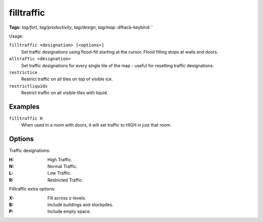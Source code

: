 .. _restrictice:
.. _restrictliquids:

filltraffic
===========
**Tags:** `tag/fort`, `tag/productivity`, `tag/design`, `tag/map`
:dfhack-keybind:``

Usage:

``filltraffic <designation> [<options>]``
    Set traffic designations using flood-fill starting at the cursor. Flood
    filling stops at walls and doors.
``alltraffic <designation>``
    Set traffic designations for every single tile of the map - useful for
    resetting traffic designations.
``restrictice``
    Restrict traffic on all tiles on top of visible ice.
``restrictliquids``
    Restrict traffic on all visible tiles with liquid.

Examples
--------

``filltraffic H``
    When used in a room with doors, it will set traffic to HIGH in just that
    room.

Options
-------

Traffic designations:

:H:     High Traffic.
:N:     Normal Traffic.
:L:     Low Traffic.
:R:     Restricted Traffic.

Filltraffic extra options:

:X:     Fill across z-levels.
:B:     Include buildings and stockpiles.
:P:     Include empty space.
